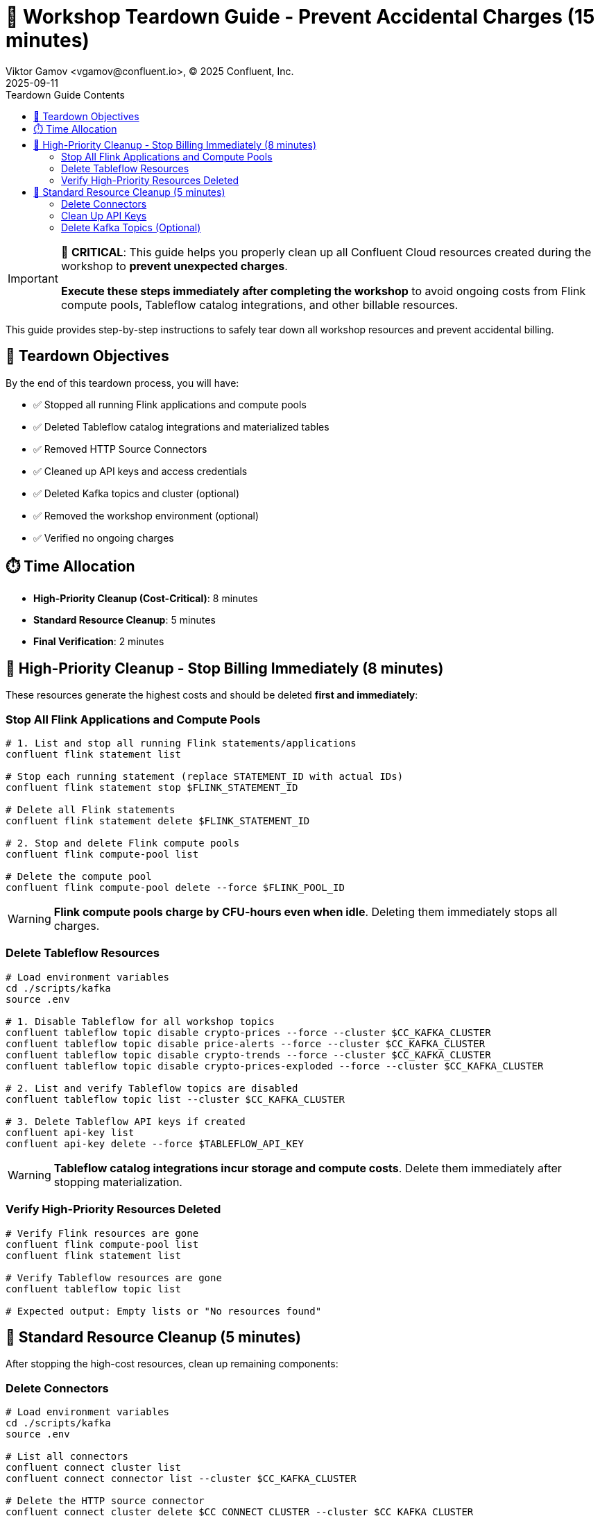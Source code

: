 = 🧹 Workshop Teardown Guide - Prevent Accidental Charges (15 minutes)
Viktor Gamov <vgamov@confluent.io>, © 2025 Confluent, Inc.
2025-09-11
:revdate: 2025-09-11
:linkattrs:
:ast: &ast;
:y: &#10003;
:n: &#10008;
:y: icon:check-sign[role="green"]
:n: icon:check-minus[role="red"]
:c: icon:file-text-alt[role="blue"]
:toc: auto
:toc-placement: auto
:toc-position: auto
:toc-title: Teardown Guide Contents
:toclevels: 3
:idprefix:
:idseparator: -
:sectanchors:
:icons: font
:source-highlighter: highlight.js
:highlightjs-theme: idea
:experimental:

[IMPORTANT]
====
🚨 **CRITICAL**: This guide helps you properly clean up all Confluent Cloud resources created during the workshop to **prevent unexpected charges**. 

**Execute these steps immediately after completing the workshop** to avoid ongoing costs from Flink compute pools, Tableflow catalog integrations, and other billable resources.
====

This guide provides step-by-step instructions to safely tear down all workshop resources and prevent accidental billing.

toc::[]

== 🎯 Teardown Objectives

By the end of this teardown process, you will have:

* ✅ Stopped all running Flink applications and compute pools
* ✅ Deleted Tableflow catalog integrations and materialized tables
* ✅ Removed HTTP Source Connectors
* ✅ Cleaned up API keys and access credentials
* ✅ Deleted Kafka topics and cluster (optional)
* ✅ Removed the workshop environment (optional)
* ✅ Verified no ongoing charges

== ⏱️ Time Allocation

* **High-Priority Cleanup (Cost-Critical)**: 8 minutes
* **Standard Resource Cleanup**: 5 minutes
* **Final Verification**: 2 minutes

== 🚨 High-Priority Cleanup - Stop Billing Immediately (8 minutes)

These resources generate the highest costs and should be deleted **first and immediately**:

=== Stop All Flink Applications and Compute Pools

[source,bash]
----
# 1. List and stop all running Flink statements/applications
confluent flink statement list

# Stop each running statement (replace STATEMENT_ID with actual IDs)
confluent flink statement stop $FLINK_STATEMENT_ID

# Delete all Flink statements
confluent flink statement delete $FLINK_STATEMENT_ID

# 2. Stop and delete Flink compute pools
confluent flink compute-pool list

# Delete the compute pool
confluent flink compute-pool delete --force $FLINK_POOL_ID
----

[WARNING]
====
**Flink compute pools charge by CFU-hours even when idle**. Deleting them immediately stops all charges.
====

=== Delete Tableflow Resources

[source,bash]
----
# Load environment variables
cd ./scripts/kafka
source .env

# 1. Disable Tableflow for all workshop topics
confluent tableflow topic disable crypto-prices --force --cluster $CC_KAFKA_CLUSTER
confluent tableflow topic disable price-alerts --force --cluster $CC_KAFKA_CLUSTER
confluent tableflow topic disable crypto-trends --force --cluster $CC_KAFKA_CLUSTER
confluent tableflow topic disable crypto-prices-exploded --force --cluster $CC_KAFKA_CLUSTER

# 2. List and verify Tableflow topics are disabled
confluent tableflow topic list --cluster $CC_KAFKA_CLUSTER

# 3. Delete Tableflow API keys if created
confluent api-key list
confluent api-key delete --force $TABLEFLOW_API_KEY
----

[WARNING]
====
**Tableflow catalog integrations incur storage and compute costs**. Delete them immediately after stopping materialization.
====

=== Verify High-Priority Resources Deleted

[source,bash]
----
# Verify Flink resources are gone
confluent flink compute-pool list
confluent flink statement list

# Verify Tableflow resources are gone
confluent tableflow topic list

# Expected output: Empty lists or "No resources found"
----

== 🧹 Standard Resource Cleanup (5 minutes)

After stopping the high-cost resources, clean up remaining components:

=== Delete Connectors

[source,bash]
----
# Load environment variables
cd ./scripts/kafka
source .env

# List all connectors
confluent connect cluster list
confluent connect connector list --cluster $CC_KAFKA_CLUSTER

# Delete the HTTP source connector
confluent connect cluster delete $CC_CONNECT_CLUSTER --cluster $CC_KAFKA_CLUSTER

# Verify deletion
confluent connect cluster list --cluster $CC_KAFKA_CLUSTER
----

=== Clean Up API Keys

[source,bash]
----
# List all API keys in the environment
confluent api-key list

# Delete workshop-related API keys (keep only what you need)
confluent api-key delete $KAFKA_API_KEY
confluent api-key delete $SCHEMA_REGISTRY_API_KEY

# Verify remaining keys
confluent api-key list
----

=== Delete Kafka Topics (Optional)

[CAUTION]
====
[source,bash]
----
# Load environment variables
cd ./scripts/kafka
source .env

# Delete all workshop topics
confluent kafka topic delete crypto-prices --cluster $CC_KAFKA_CLUSTER
confluent kafka topic delete price-alerts --cluster $CC_KAFKA_CLUSTER
confluent kafka topic delete crypto-prices-exploded --cluster $CC_KAFKA_CLUSTER
confluent kafka topic delete crypto-trends --cluster $CC_KAFKA_CLUSTER

# Verify deletion
confluent kafka topic list --cluster $CC_KAFKA_CLUSTER
----

=== Delete Kafka Cluster (Optional)

[NOTE]
====
**Basic clusters are free**, but you may want to delete for organization. **Standard/Dedicated clusters incur charges**.
====

[source,bash]
----
# Check cluster type first
confluent kafka cluster describe $CC_KAFKA_CLUSTER

# If it's a Standard or Dedicated cluster, delete immediately:
confluent kafka cluster delete $CC_KAFKA_CLUSTER

# For Basic clusters (optional cleanup):
confluent kafka cluster delete $CC_KAFKA_CLUSTER
----

== 🗂️ Environment Cleanup (Optional)

=== Delete Workshop Environment

[CAUTION]
====
**Environment Deletion**: This removes the entire environment and all contained resources. Only do this if you created a dedicated workshop environment.
====

[source,bash]
----
# List environments
confluent environment list

# Switch to a different environment first
confluent environment use <OTHER_ENV_ID>

# Delete the workshop environment
confluent environment delete $CC_ENV_ID

# Verify deletion
confluent environment list
----

== ✅ Final Verification and Cost Monitoring (2 minutes)

=== Verify All Resources Deleted

[TIP]
====
**Quick Validation**: Use the automated validation script for comprehensive resource checking:
[source,bash]
----
# Run the automated validation script
./scripts/validate-teardown.sh
----
This script provides colored output, detailed resource analysis, and cost impact assessment.
====

**Manual Verification** (if needed):

[source,bash]
----
# Check for any remaining billable resources
echo "🔍 Checking for remaining billable resources..."

# Flink resources (should be empty)
echo "Flink Compute Pools:"
confluent flink compute-pool list

echo "Flink Statements:"
confluent flink statement list

# Tableflow resources (should be empty)
echo "Tableflow Catalog Integrations:"
confluent tableflow catalog-integration list

echo "Tableflow Topics:"
confluent tableflow topic list

# Connectors (should be empty or only non-workshop connectors)
echo "Connectors:"
confluent connect connector list

# Clusters (Basic clusters are free, but check for Standard/Dedicated)
echo "Kafka Clusters:"
confluent kafka cluster list
----

=== Monitor Billing Dashboard

[source,bash]
----
# Open Confluent Cloud Console to verify billing
echo "🌐 Please verify in Confluent Cloud Console:"
echo "1. Go to: https://confluent.cloud"
echo "2. Navigate to: Billing & Payment → Usage"
echo "3. Verify: No active Flink or Tableflow charges"
echo "4. Check: Only Basic cluster (free) or expected resources remain"
----

== 💰 Cost Prevention Best Practices

=== Immediate Actions After Workshop

1. **Set up billing alerts** in Confluent Cloud Console
2. **Review usage daily** for the first week after workshop
3. **Delete unused environments** regularly
4. **Monitor API key usage** and delete unused keys

=== Ongoing Cost Management

[TIP]
====
**Use the validation script regularly** to monitor your Confluent Cloud resources:
[source,bash]
----
# Run weekly cost checks
./scripts/validate-teardown.sh
----
====

== 🚨 Emergency Cleanup Script

If you need to quickly delete everything:

[source,bash]
----
# Emergency cleanup script - USE WITH CAUTION
cat > ~/emergency-cleanup.sh << 'EOF'
#!/bin/bash

echo "🚨 EMERGENCY CONFLUENT CLOUD CLEANUP"
echo "This will delete ALL workshop resources!"
read -p "Are you sure? Type 'DELETE' to continue: " confirm

if [ "$confirm" != "DELETE" ]; then
    echo "Cleanup cancelled."
    exit 1
fi

echo "🧹 Starting emergency cleanup..."

# Stop and delete all Flink resources
echo "Cleaning Flink resources..."
for statement in $(confluent flink statement list --output json | jq -r '.[].name' 2>/dev/null); do
    confluent flink statement delete "$statement" --force
done

for pool in $(confluent flink compute-pool list --output json | jq -r '.[].id' 2>/dev/null); do
    confluent flink compute-pool delete "$pool" --force
done

# Delete all Tableflow resources
echo "Cleaning Tableflow resources..."
for topic in $(confluent tableflow topic list --output json | jq -r '.[].name' 2>/dev/null); do
    confluent tableflow topic delete "$topic" --force
done

for catalog in $(confluent tableflow catalog-integration list --output json | jq -r '.[].id' 2>/dev/null); do
    confluent tableflow catalog-integration delete "$catalog" --force
done

# Delete connectors
echo "Cleaning connectors..."
for connector in $(confluent connect connector list --output json | jq -r '.[].name' 2>/dev/null); do
    confluent connect connector delete "$connector"
done

echo "✅ Emergency cleanup completed!"
echo "🌐 Please verify in Confluent Cloud Console that all resources are deleted."
EOF

chmod +x ~/emergency-cleanup.sh
----

== 📋 Teardown Checklist

Before considering the teardown complete, verify:

**High-Priority (Cost-Critical)**:
- [ ] All Flink compute pools deleted
- [ ] All Flink applications/statements stopped and deleted
- [ ] All Tableflow catalog integrations deleted
- [ ] All Tableflow materialized tables deleted

**Standard Cleanup**:
- [ ] HTTP Source Connectors deleted
- [ ] Workshop API keys deleted
- [ ] Workshop topics deleted (if desired)
- [ ] Kafka cluster deleted (if Standard/Dedicated tier)

**Verification**:
- [ ] Billing dashboard shows no unexpected charges
- [ ] Cost monitoring script runs clean
- [ ] All workshop resources confirmed deleted

== 🔧 Troubleshooting Teardown Issues

=== Cannot Delete Flink Compute Pool

[source,bash]
----
# Force stop all applications first
confluent flink statement list
confluent flink statement stop <STATEMENT_ID> --force

# Wait a few minutes, then try deleting the pool
confluent flink compute-pool delete <POOL_ID> --force
----

=== Cannot Delete Tableflow Catalog Integration

[source,bash]
----
# Delete all materialized tables first
confluent tableflow topic list
confluent tableflow topic delete <TABLE_NAME> --force

# Delete API keys
confluent tableflow api-key list
confluent tableflow api-key delete <API_KEY>

# Then delete catalog integration
confluent tableflow catalog-integration delete <CATALOG_ID> --force
----

=== Connector Deletion Fails

[source,bash]
----
# Check connector status
confluent connect connector describe <CONNECTOR_NAME>

# Force delete if stuck
confluent connect connector delete <CONNECTOR_NAME> --force

# If still failing, contact support with connector ID
----

=== Unexpected Charges Appearing

1. **Immediately run the emergency cleanup script**
2. **Check Confluent Cloud Console billing section**
3. **Contact Confluent Support** with your organization ID
4. **Document all resources** you believe should be deleted

== 📞 Support and Resources

=== Getting Help

* **Confluent Cloud Console**: https://confluent.cloud/settings/billing
* **Confluent Support**: https://support.confluent.io
* **Community Slack**: https://confluentcommunity.slack.com

=== Cost Estimation Resources

* **Confluent Cloud Pricing**: https://www.confluent.io/confluent-cloud/pricing/
* **Flink Pricing Calculator**: Available in Confluent Cloud Console
* **Tableflow Pricing**: Based on storage and compute usage

== 📚 Additional Resources

* https://docs.confluent.io/cloud/current/billing/overview.html[Confluent Cloud Billing Overview]
* https://docs.confluent.io/confluent-cli/current/command-reference/[Confluent CLI Reference]
* https://docs.confluent.io/cloud/current/flink/[Flink for Confluent Cloud]
* https://docs.confluent.io/cloud/current/tableflow/[Tableflow Documentation]

---

[IMPORTANT]
====
🎉 **Workshop Complete!** 

You have successfully completed the Confluent Cloud workshop and properly cleaned up all resources. 

**Remember**: Always run this teardown process after any Confluent Cloud experimentation to prevent unexpected charges.
====

